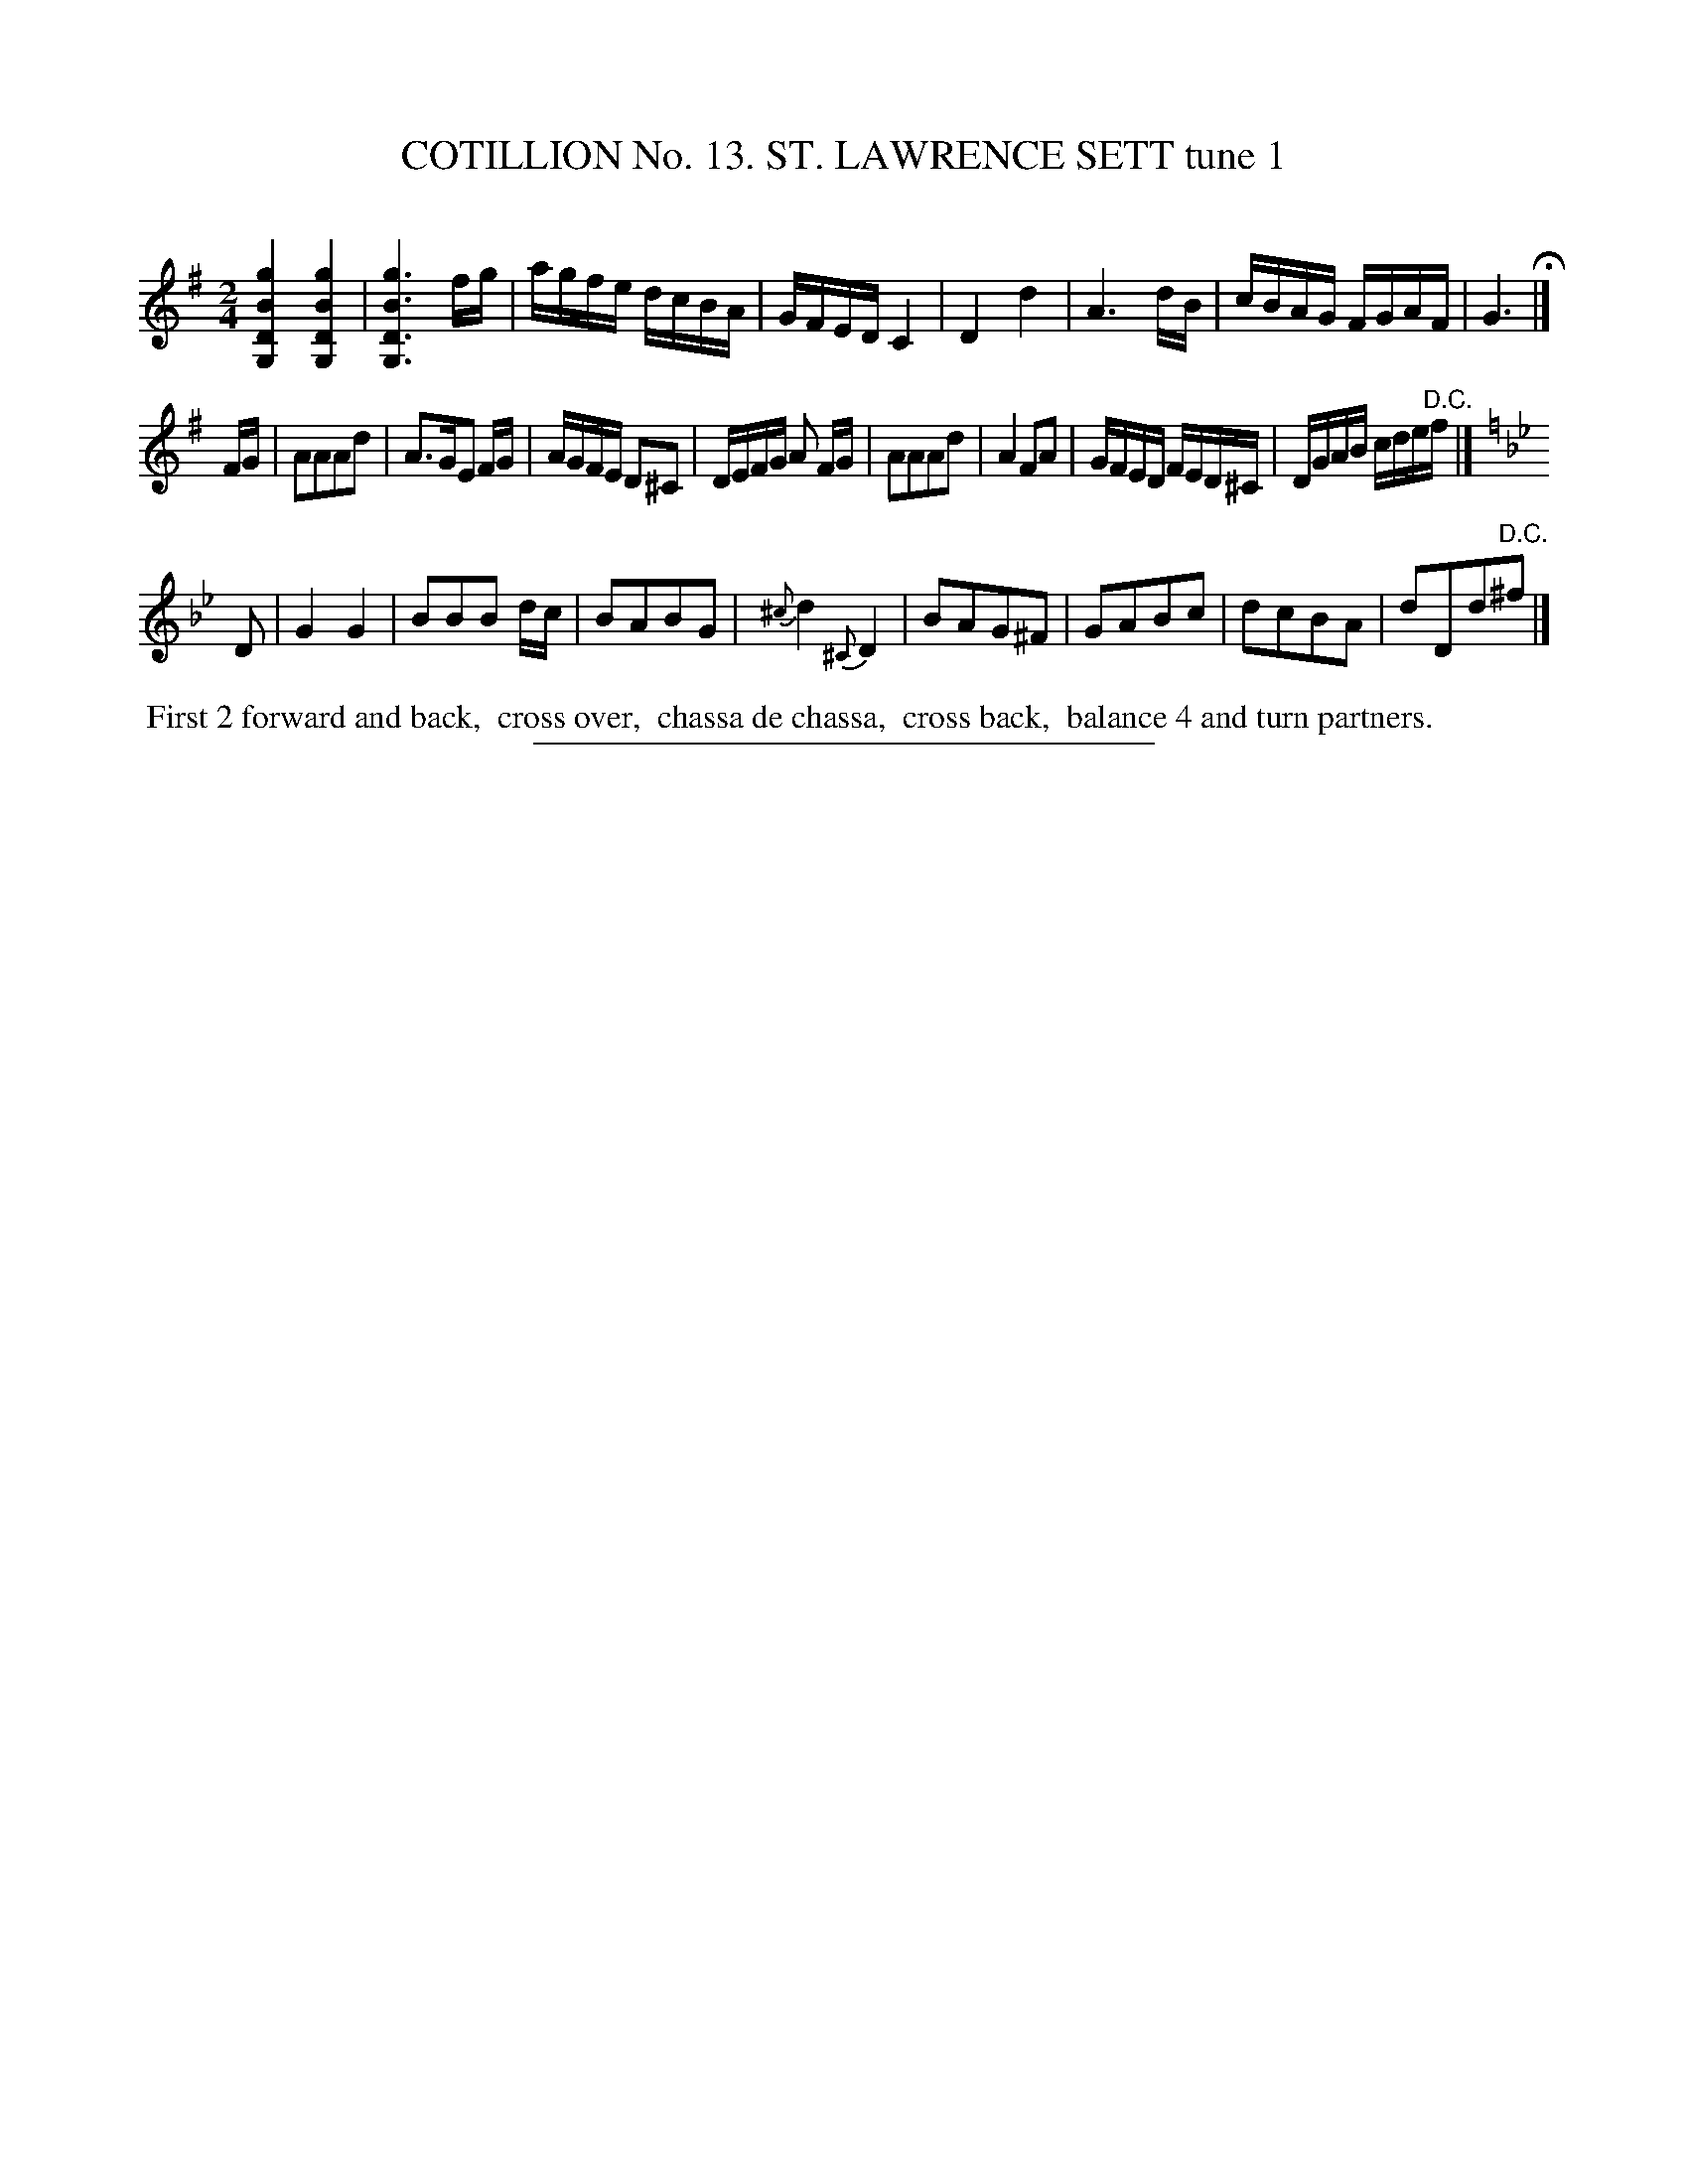 X: 31021
T: COTILLION No. 13. ST. LAWRENCE SETT tune 1
C:
%R: reel, march
B: Elias Howe "The Musician's Companion" Part 3 1844 p.102 #1
S: http://imslp.org/wiki/The_Musician's_Companion_(Howe,_Elias)
Z: 2015 John Chambers <jc:trillian.mit.edu>
N: The 2nd strain is clearly missing its "D.C." at its end; fixed.
M: 2/4
L: 1/16
K: G
% - - - - - - - - - - - - - - - - - - - - - - - - - - - - -
[g4B4D4G,4] [g4B4D4G,4] | [g6B6D6G,6] fg | agfe dcBA | GFED C4 |\
D4 d4 | A6 dB | cBAG FGAF | G6 H|]
FG |\
A2A2A2d2 | A3GE2 FG | AGFE D2^C2 | DEFG A2 FG |\
A2A2A2d2 | A4 F2A2 | GFED FED^C | DGAB cde"^D.C."f |]
K: Gm
D2 |\
G4 G4 | B2B2B2 dc | B2A2B2G2 | {^c}d4 {^C}D4 |\
B2A2G2^F2 | G2A2B2c2 | d2c2B2A2 | d2D2d2"^D.C."^f2 |]
% - - - - - - - - - - Dance description - - - - - - - - - -
%%begintext align
%% First 2 forward and back,
%% cross over,
%% chassa de chassa,
%% cross back,
%% balance 4 and turn partners.
%%endtext
% - - - - - - - - - - - - - - - - - - - - - - - - - - - - -
%%sep 1 1 300
